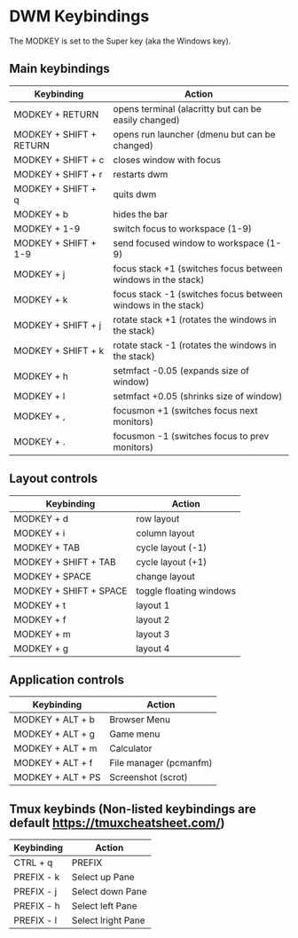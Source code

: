 * DWM Keybindings
The MODKEY is set to the Super key (aka the Windows key).  
** Main keybindings

| Keybinding              | Action                                                       |
|-------------------------+--------------------------------------------------------------|
| MODKEY + RETURN         | opens terminal (alacritty but can be easily changed)         |
| MODKEY + SHIFT + RETURN | opens run launcher (dmenu but can be changed)                |
| MODKEY + SHIFT + c      | closes window with focus                                     |
| MODKEY + SHIFT + r      | restarts dwm                                                 |
| MODKEY + SHIFT + q      | quits dwm                                                    |
| MODKEY + b              | hides the bar                                                |
| MODKEY + 1-9            | switch focus to workspace (1-9)                              |
| MODKEY + SHIFT + 1-9    | send focused window to workspace (1-9)                       |
| MODKEY + j              | focus stack +1 (switches focus between windows in the stack) |
| MODKEY + k              | focus stack -1 (switches focus between windows in the stack) |
| MODKEY + SHIFT + j      | rotate stack +1 (rotates the windows in the stack)           |
| MODKEY + SHIFT + k      | rotate stack -1 (rotates the windows in the stack)           |
| MODKEY + h              | setmfact -0.05 (expands size of window)                      |
| MODKEY + l              | setmfact +0.05 (shrinks size of window)                      |
| MODKEY + ,              | focusmon +1 (switches focus next monitors)                   |
| MODKEY + .              | focusmon -1 (switches focus to prev monitors)                |

** Layout controls

| Keybinding             | Action                  |
|------------------------+-------------------------|
| MODKEY + d             | row layout              |
| MODKEY + i             | column layout           |
| MODKEY + TAB           | cycle layout (-1)       |
| MODKEY + SHIFT + TAB   | cycle layout (+1)       |
| MODKEY + SPACE         | change layout           |
| MODKEY + SHIFT + SPACE | toggle floating windows |
| MODKEY + t             | layout 1                |
| MODKEY + f             | layout 2                |
| MODKEY + m             | layout 3                |
| MODKEY + g             | layout 4                |

** Application controls

| Keybinding       | Action                                                                       |
|------------------+------------------------------------------------------------------------------|
| MODKEY + ALT + b | Browser Menu                                                            	    |
| MODKEY + ALT + g | Game menu 																	                                  |
| MODKEY + ALT + m | Calculator                 												                          |
| MODKEY + ALT + f | File manager (pcmanfm) 													                            |                           
| MODKEY + ALT + PS| Screenshot (scrot) 														                              |

** Tmux keybinds (Non-listed keybindings are default https://tmuxcheatsheet.com/)

| Keybinding       | Action                                                                       |
|------------------+------------------------------------------------------------------------------|
| CTRL + q         | PREFIX                                                            	          |
| PREFIX - k       | Select up Pane 														                                  |
| PREFIX - j       | Select down Pane             												                        |
| PREFIX - h       | Select left Pane   			    										                            |                           
| PREFIX - l       | Select lright Pane   													                              |
